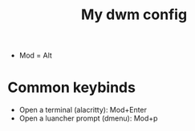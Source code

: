#+title: My dwm config

- Mod = Alt

* Common keybinds
- Open a terminal (alacritty): Mod+Enter
- Open a luancher prompt (dmenu): Mod+p
